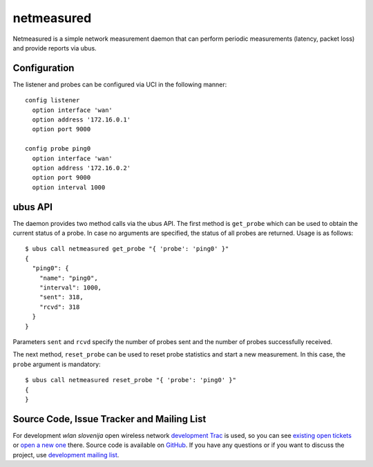 netmeasured
===========

Netmeasured is a simple network measurement daemon that can perform periodic
measurements (latency, packet loss) and provide reports via ubus.

Configuration
-------------

The listener and probes can be configured via UCI in the following manner::

  config listener
    option interface 'wan'
    option address '172.16.0.1'
    option port 9000

  config probe ping0
    option interface 'wan'
    option address '172.16.0.2'
    option port 9000
    option interval 1000


ubus API
--------

The daemon provides two method calls via the ubus API. The first method is ``get_probe``
which can be used to obtain the current status of a probe. In case no arguments are
specified, the status of all probes are returned. Usage is as follows::

  $ ubus call netmeasured get_probe "{ 'probe': 'ping0' }"
  {
    "ping0": {
      "name": "ping0",
      "interval": 1000,
      "sent": 318,
      "rcvd": 318
    }
  }

Parameters ``sent`` and ``rcvd`` specify the number of probes sent and the number of
probes successfully received.

The next method, ``reset_probe`` can be used to reset probe statistics and start a new
measurement. In this case, the ``probe`` argument is mandatory::

  $ ubus call netmeasured reset_probe "{ 'probe': 'ping0' }"
  {
  }

Source Code, Issue Tracker and Mailing List
-------------------------------------------

For development *wlan slovenija* open wireless network `development Trac`_ is
used, so you can see `existing open tickets`_ or `open a new one`_ there. Source
code is available on GitHub_. If you have any questions or if you want to
discuss the project, use `development mailing list`_.

.. _development Trac: https://dev.wlan-si.net/
.. _existing open tickets: https://dev.wlan-si.net/report
.. _open a new one: https://dev.wlan-si.net/newticket
.. _GitHub: https://github.com/wlanslovenija/netmeasured
.. _development mailing list: https://wlan-si.net/lists/info/development
